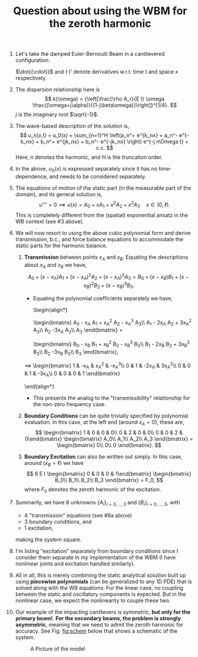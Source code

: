 #+TITLE: Question about using the WBM for the zeroth harmonic
#+OPTIONS: toc:nil

1. Let's take the damped Euler-Bernoulli Beam in a cantilevered configuration:
   \begin{align*}
   \rho A_r \ddot{u} + \alpha \rho A_r \dot{u} + E I u'''' = 0\quad &x\in(0, \ell)\\
   u = u'=0\quad &x=0\quad \text{fixed end}\\
   E I u'' = 0\quad & x=\ell\quad \text{free moment}\\
   E I u''' = f(x,t)\quad &x=\ell\quad \text{excitation}.
   \end{align*}
   $\dot{(\cdot)}$ and $(\cdot)'$ denote derivatives w.r.t. time $t$ and space $x$ respectively.
2. The dispersion relationship here is
   $$ k(\omega) = {\left[\frac{\rho A_r}{E I} \omega \frac{(\omega+j\alpha)}{(1-j\beta\omega)}\right]}^{1/4}. $$
   $j$ is the imaginary root $\sqrt{-1}$.
3. The wave-based description of the solution is,
   $$ u_n(x,t) = u_0(x) + \sum_{n=1}^H \left(a_n^+ e^{k_nx} + a_n^- e^{-k_nx} + b_n^+ e^{jk_nx} + b_n^- e^{-jk_nx} \right) e^{-j n\Omega t} + c.c. $$
   Here, $n$ denotes the harmonic, and $H$ is the truncation order.
4. In the above, $u_0(x)$ is expressed separately since it has no time-dependence, and needs to be considered separately.
5. The equations of motion of the static part (in the measurable part of the domain), and its general solution is,
   $$ u'''' = 0 \implies u(x) = A_0 + x A_1 + x^2 A_2 + x^3 A_3 \quad x\in(0,\ell). $$
   This is completely different from the (spatial) exponential ansatz in the WB context (see #3 above).
6. We will now resort to using the above cubic polynomial form and derive transmission, b.c., and force balance equations to accommodate the static parts for the harmonic balance.
   1. *Transmission* between points $x_A$ and $x_B$.
      Equating the descriptions about $x_A$ and $x_B$ we have,
      $$ A_0 + (x-x_A) A_1 + (x-x_A)^2 A_2 + (x-x_A)^3 A_3 = B_0 + (x-x_B) B_1 + (x-x_B)^2 B_2 + (x-x_B)^3 B_3. $$
      + Equating the polynomial coefficients separately we have,
        \begin{align*}
		\begin{bmatrix} A_0 - x_A A_1 + x_A^2 A_2 - x_A^3 A_3\\ A_1 - 2x_A A_2 + 3x_A^2 A_3\\ A_2 -3x_A A_3\\ A_3 \end{bmatrix} =
			\begin{bmatrix} B_0 - x_B B_1 + x_B^2 B_2 - x_B^3 B_3\\ B_1 - 2x_B B_2 + 3x_B^2 B_3\\ B_2 -3x_B B_3\\ B_3 \end{bmatrix},\\
	\implies \begin{bmatrix} 1 & -x_A & x_A^2 & -x_A^3\\ 0 & 1 & -2x_A & 3x_A^2\\ 0 & 0 & 1 & -3x_A\\ 0 & 0 & 0 & 1 \end{bmatrix}
		\begin{bmatrix} A_0\\ A_1\\ A_2\\ A_3 \end{bmatrix} =
	        \begin{bmatrix} 1 & -x_B & x_B^2 & -x_B^3\\ 0 & 1 & -2x_B & 3x_B^2\\ 0 & 0 & 1 & -3x_B\\ 0 & 0 & 0 & 1 \end{bmatrix}
		\begin{bmatrix} B_0\\ B_1\\ B_2\\ B_3 \end{bmatrix}
        \end{align*}
      + This presents the analog to the "transmissibility" relationship for the non-zero frequency case.
   2. *Boundary Conditions* can be quite trivially specified by polynomial evaluation. In this case, at the left end (around $x_A=0$), these are,
      $$ \begin{bmatrix} 1 & 0 & 0 & 0\\ 0 & 2 & 0 & 0\\ 0 & 0 & 2 & 0\end{bmatrix}
      \begin{bmatrix} A_0\\ A_1\\ A_2\\ A_3 \end{bmatrix} =
      \begin{bmatrix} 0\\ 0\\ 0 \end{bmatrix}. $$
   3. *Boundary Excitation* can also be written out simply. In this case, around ($x_B=\ell$) we have
      $$ 6 E I \begin{bmatrix} 0 & 0 & 0 & 1\end{bmatrix}
      \begin{bmatrix} B_0\\ B_1\\ B_2\\ B_3 \end{bmatrix} = F_0, $$
        where $F_0$ denotes the zeroth harmonic of the excitation.
7. Summarily, we have 8 unknowns $\{A_i\}_{i=0,\dots,3}$ and $\{B_i\}_{i=0,\dots,3}$, with
   + 4 "transmission" equations (see #6a above)
   + 3 boundary conditions, and
   + 1 excitation,
   making the system square.
8. I'm listing "excitation" separately from boundary conditions since I consider them separate in my implementation of the WBM (I have nonlinear joints and excitation handled similarly).
9. All in all, this is merely combining the static analytical solution built up using *piecewise polynomials* (can be generalized to any 1D PDE) that is solved along with the WB equations.
   For the linear case, no coupling between the static and oscillatory components is expected.
   But in the nonlinear case, we expect the nonlinearity to couple these two.
10. Our example of the impacting cantilevers is symmetric, *but only for the primary beam!*.
    *For the secondary beams, the problem is strongly asymmetric*, meaning that we need to admit the zeroth harmonic for accuracy.
    See Fig. [[fig:schem]] below that shows a schematic of the system.
    #+CAPTION: A Picture of the model
    #+NAME: fig:schem
    [[../../docs/FIGS/iclbeamsetup.png]]
  
